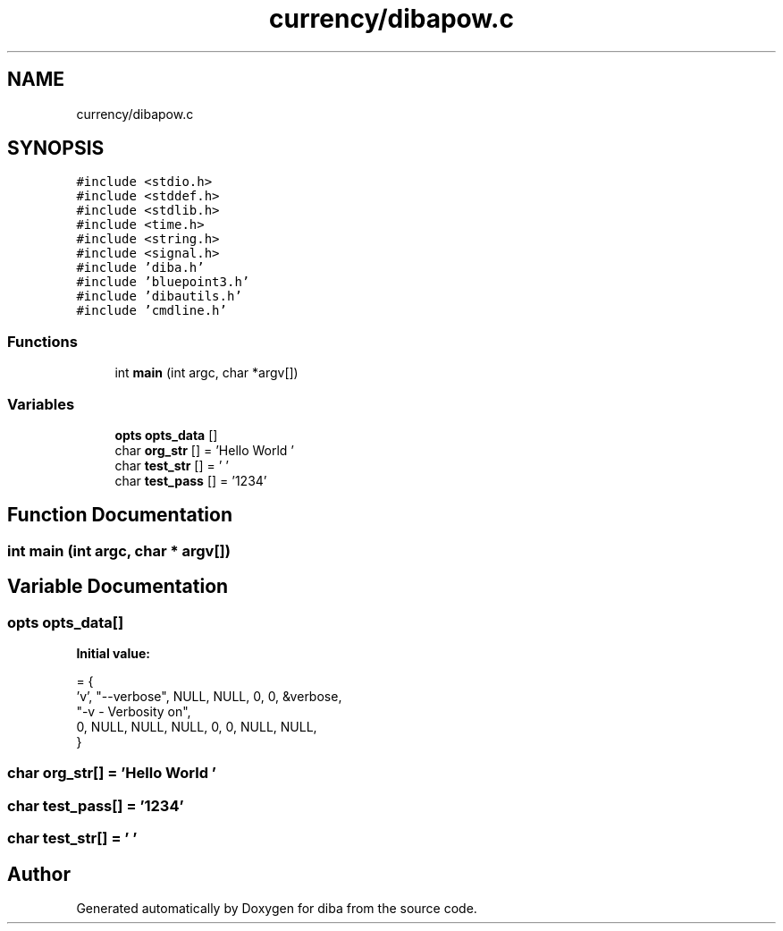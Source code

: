.TH "currency/dibapow.c" 3 "Fri Sep 29 2017" "diba" \" -*- nroff -*-
.ad l
.nh
.SH NAME
currency/dibapow.c
.SH SYNOPSIS
.br
.PP
\fC#include <stdio\&.h>\fP
.br
\fC#include <stddef\&.h>\fP
.br
\fC#include <stdlib\&.h>\fP
.br
\fC#include <time\&.h>\fP
.br
\fC#include <string\&.h>\fP
.br
\fC#include <signal\&.h>\fP
.br
\fC#include 'diba\&.h'\fP
.br
\fC#include 'bluepoint3\&.h'\fP
.br
\fC#include 'dibautils\&.h'\fP
.br
\fC#include 'cmdline\&.h'\fP
.br

.SS "Functions"

.in +1c
.ti -1c
.RI "int \fBmain\fP (int argc, char *argv[])"
.br
.in -1c
.SS "Variables"

.in +1c
.ti -1c
.RI "\fBopts\fP \fBopts_data\fP []"
.br
.ti -1c
.RI "char \fBorg_str\fP [] = 'Hello World '"
.br
.ti -1c
.RI "char \fBtest_str\fP [] = ' '"
.br
.ti -1c
.RI "char \fBtest_pass\fP [] = '1234'"
.br
.in -1c
.SH "Function Documentation"
.PP 
.SS "int main (int argc, char * argv[])"

.SH "Variable Documentation"
.PP 
.SS "\fBopts\fP opts_data[]"
\fBInitial value:\fP
.PP
.nf
= {
                    'v',    "--verbose", NULL, NULL, 0, 0, &verbose, 
                    "-v       - Verbosity on",
                     0,     NULL,  NULL, NULL,     0, 0,  NULL, NULL,
                    }
.fi
.SS "char org_str[] = 'Hello World '"

.SS "char test_pass[] = '1234'"

.SS "char test_str[] = ' '"

.SH "Author"
.PP 
Generated automatically by Doxygen for diba from the source code\&.
